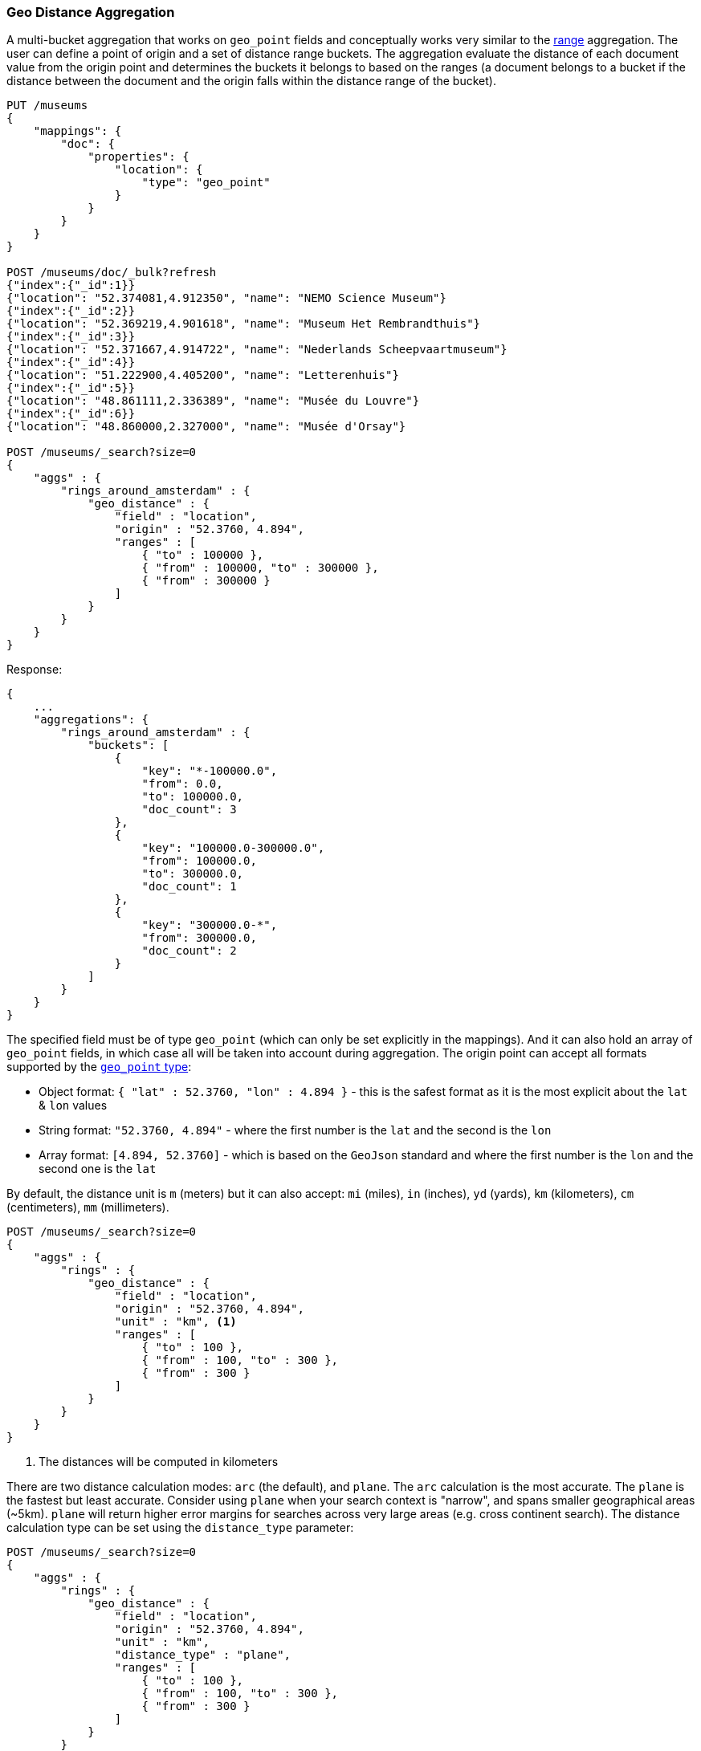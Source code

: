 [[search-aggregations-bucket-geodistance-aggregation]]
=== Geo Distance Aggregation

A multi-bucket aggregation that works on `geo_point` fields and conceptually works very similar to the <<search-aggregations-bucket-range-aggregation,range>> aggregation. The user can define a point of origin and a set of distance range buckets. The aggregation evaluate the distance of each document value from the origin point and determines the buckets it belongs to based on the ranges (a document belongs to a bucket if the distance between the document and the origin falls within the distance range of the bucket).

[source,js]
--------------------------------------------------
PUT /museums
{
    "mappings": {
        "doc": {
            "properties": {
                "location": {
                    "type": "geo_point"
                }
            }
        }
    }
}

POST /museums/doc/_bulk?refresh
{"index":{"_id":1}}
{"location": "52.374081,4.912350", "name": "NEMO Science Museum"}
{"index":{"_id":2}}
{"location": "52.369219,4.901618", "name": "Museum Het Rembrandthuis"}
{"index":{"_id":3}}
{"location": "52.371667,4.914722", "name": "Nederlands Scheepvaartmuseum"}
{"index":{"_id":4}}
{"location": "51.222900,4.405200", "name": "Letterenhuis"}
{"index":{"_id":5}}
{"location": "48.861111,2.336389", "name": "Musée du Louvre"}
{"index":{"_id":6}}
{"location": "48.860000,2.327000", "name": "Musée d'Orsay"}

POST /museums/_search?size=0
{
    "aggs" : {
        "rings_around_amsterdam" : {
            "geo_distance" : {
                "field" : "location",
                "origin" : "52.3760, 4.894",
                "ranges" : [
                    { "to" : 100000 },
                    { "from" : 100000, "to" : 300000 },
                    { "from" : 300000 }
                ]
            }
        }
    }
}
--------------------------------------------------
// CONSOLE

Response:

[source,js]
--------------------------------------------------
{
    ...
    "aggregations": {
        "rings_around_amsterdam" : {
            "buckets": [
                {
                    "key": "*-100000.0",
                    "from": 0.0,
                    "to": 100000.0,
                    "doc_count": 3
                },
                {
                    "key": "100000.0-300000.0",
                    "from": 100000.0,
                    "to": 300000.0,
                    "doc_count": 1
                },
                {
                    "key": "300000.0-*",
                    "from": 300000.0,
                    "doc_count": 2
                }
            ]
        }
    }
}
--------------------------------------------------
// TESTRESPONSE[s/\.\.\./"took": $body.took,"_shards": $body._shards,"hits":$body.hits,"timed_out":false,/]

The specified field must be of type `geo_point` (which can only be set explicitly in the mappings). And it can also hold an array of `geo_point` fields, in which case all will be taken into account during aggregation. The origin point can accept all formats supported by the <<geo-point,`geo_point` type>>:

* Object format: `{ "lat" : 52.3760, "lon" : 4.894 }` - this is the safest format as it is the most explicit about the `lat` & `lon` values
* String format: `"52.3760, 4.894"` - where the first number is the `lat` and the second is the `lon`
* Array format: `[4.894, 52.3760]` - which is based on the `GeoJson` standard and where the first number is the `lon` and the second one is the `lat`

By default, the distance unit is `m` (meters) but it can also accept: `mi` (miles), `in` (inches), `yd` (yards), `km` (kilometers), `cm` (centimeters), `mm` (millimeters).

[source,js]
--------------------------------------------------
POST /museums/_search?size=0
{
    "aggs" : {
        "rings" : {
            "geo_distance" : {
                "field" : "location",
                "origin" : "52.3760, 4.894",
                "unit" : "km", <1>
                "ranges" : [
                    { "to" : 100 },
                    { "from" : 100, "to" : 300 },
                    { "from" : 300 }
                ]
            }
        }
    }
}
--------------------------------------------------
// CONSOLE
// TEST[continued]

<1> The distances will be computed in kilometers

There are two distance calculation modes: `arc` (the default), and `plane`. The `arc` calculation is the most accurate. The `plane` is the fastest but least accurate. Consider using `plane` when your search context is "narrow", and spans smaller geographical areas (~5km). `plane` will return higher error margins for searches across very large areas (e.g. cross continent search). The distance calculation type can be set using the `distance_type` parameter:

[source,js]
--------------------------------------------------
POST /museums/_search?size=0
{
    "aggs" : {
        "rings" : {
            "geo_distance" : {
                "field" : "location",
                "origin" : "52.3760, 4.894",
                "unit" : "km",
                "distance_type" : "plane",
                "ranges" : [
                    { "to" : 100 },
                    { "from" : 100, "to" : 300 },
                    { "from" : 300 }
                ]
            }
        }
    }
}
--------------------------------------------------
// CONSOLE
// TEST[continued]

==== Keyed Response

Setting the `keyed` flag to `true` will associate a unique string key with each bucket and return the ranges as a hash rather than an array:

[source,js]
--------------------------------------------------
{
    "aggs": {
        "accidents_near_empire_state": {
            "geo_distance": {
                "field": "coords",
                "unit": "km",
                "origin" : { "lat" : 40.7484, "lon" : -73.9857 },
                "ranges": [
                    { "to": 3 },
                    { "from" : 3, "to" : 8 },
                    { "from" : 8 }
                ],
                "keyed": true
            }
        }
    }
}
--------------------------------------------------

Response:

[source,js]
--------------------------------------------------
{
    ...

    "aggregations": {
        "accidents_near_empire_state": {
            "buckets": {
                "*-3.0": {
                    "from": 0,
                    "to": 3,
                    "doc_count": 102090
                },
                "3.0-8.0": {
                    "from": 3,
                    "to": 8,
                    "doc_count": 170287
                },
                "8.0-*": {
                    "from": 8,
                    "doc_count": 526590
                }
            }
        }
    }
}
--------------------------------------------------

It is also possible to customize the key for each range:

[source,js]
--------------------------------------------------
{
    "aggs": {
        "accidents_near_empire_state": {
            "geo_distance": {
                "field": "coords",
                "unit": "km",
                "origin" : { "lat" : 40.7484, "lon" : -73.9857 },
                "ranges": [
                    { "key": "very-close", "to": 3 },
                    { "key": "close", "from" : 3, "to" : 8 },
                    { "key": "far", "from" : 8 }
                ],
                "keyed": true
            }
        }
    }
}
--------------------------------------------------

Response:

[source,js]
--------------------------------------------------
{
    ...

    "aggregations": {
        "accidents_near_empire_state": {
            "buckets": {
                "very-close": {
                    "from": 0,
                    "to": 3,
                    "doc_count": 102090
                },
                "close": {
                    "from": 3,
                    "to": 8,
                    "doc_count": 170287
                },
                "far": {
                    "from": 8,
                    "doc_count": 526590
                }
            }
        }
    }
}
--------------------------------------------------

